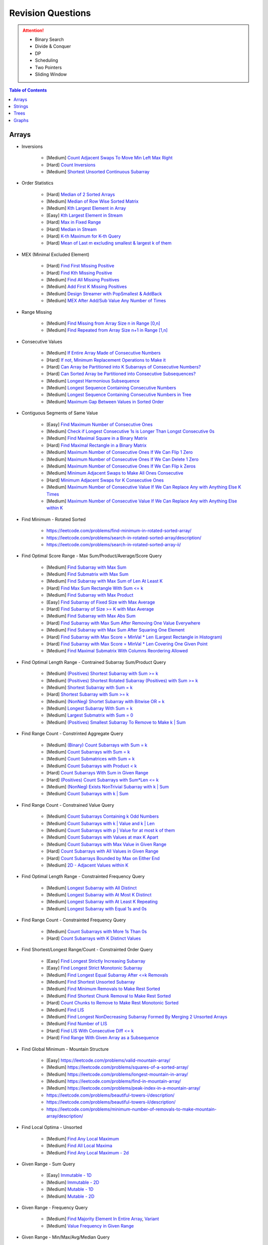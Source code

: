 *********************************************************************
Revision Questions
*********************************************************************
.. attention::
	- Binary Search
	- Divide & Conquer
	- DP
	- Scheduling
	- Two Pointers
	- Sliding Window

.. contents:: Table of Contents
   :depth: 1
   :local:
   :backlinks: none

Arrays
=====================================================================
- Inversions

	- [Medium] `Count Adjacent Swaps To Move Min Left Max Right <https://leetcode.com/problems/minimum-adjacent-swaps-to-make-a-valid-array/description/>`_
	- [Hard] `Count Inversions <https://leetcode.com/problems/count-of-smaller-numbers-after-self/description/>`_
	- [Medium] `Shortest Unsorted Continuous Subarray <https://leetcode.com/problems/shortest-unsorted-continuous-subarray/description/>`_
- Order Statistics

	- [Hard] `Median of 2 Sorted Arrays <https://leetcode.com/problems/median-of-two-sorted-arrays/description/?envType=problem-list-v2&envId=divide-and-conquer>`_
	- [Medium] `Median of Row Wise Sorted Matrix <https://leetcode.com/problems/median-of-a-row-wise-sorted-matrix/>`_
	- [Medium] `Kth Largest Element in Array <https://leetcode.com/problems/kth-largest-element-in-an-array/description/>`_
	- [Easy] `Kth Largest Element in Stream <https://leetcode.com/problems/kth-largest-element-in-a-stream/description/>`_
	- [Hard] `Max in Fixed Range <https://leetcode.com/problems/sliding-window-maximum/description/>`_
	- [Hard] `Median in Stream <https://leetcode.com/problems/find-median-from-data-stream/description/>`_
	- [Hard] `K-th Maximum for K-th Query <https://leetcode.com/problems/sequentially-ordinal-rank-tracker/description/>`_
	- [Hard] `Mean of Last m excluding smallest & largest k of them <https://leetcode.com/problems/finding-mk-average/description/>`_
- MEX (Minimal Excluded Element)

	- [Hard] `Find First Missing Positive <https://leetcode.com/problems/first-missing-positive/description/>`_
	- [Hard] `Find Kth Missing Positive <https://leetcode.com/problems/kth-missing-positive-number/description/>`_
	- [Medium] `Find All Missing Positives <https://leetcode.com/problems/find-all-numbers-disappeared-in-an-array/description/>`_
	- [Medium] `Add First K Missing Positives <https://leetcode.com/problems/append-k-integers-with-minimal-sum/description/>`_
	- [Medium] `Design Streamer with PopSmallest & AddBack <https://leetcode.com/problems/smallest-number-in-infinite-set/description/>`_
	- [Medium] `MEX After Add/Sub Value Any Number of Times <https://leetcode.com/problems/smallest-missing-non-negative-integer-after-operations/description/>`_
- Range Missing

	- [Medium] `Find Missing from Array Size n in Range [0,n] <https://leetcode.com/problems/missing-number/description/>`_
	- [Medium] `Find Repeated from Array Size n+1 in Range [1,n] <https://leetcode.com/problems/find-the-duplicate-number/description/>`_
- Consecutive Values

	- [Medium] `If Entire Array Made of Consecutive Numbers <https://leetcode.com/problems/check-if-an-array-is-consecutive/description/>`_
	- [Hard] `If not, Minimum Replacement Operations to Make it <https://leetcode.com/problems/minimum-number-of-operations-to-make-array-continuous/description/>`_
	- [Hard] `Can Array be Partitioned into K Subarrays of Consecutive Numbers? <https://leetcode.com/problems/hand-of-straights/description/>`_
	- [Hard] `Can Sorted Array be Partitioned into Consecutive Subsequences? <https://leetcode.com/problems/split-array-into-consecutive-subsequences/>`_
	- [Medium] `Longest Harmonious Subsequence <https://leetcode.com/problems/longest-harmonious-subsequence/description/>`_
	- [Medium] `Longest Sequence Containing Consecutive Numbers <https://leetcode.com/problems/longest-consecutive-sequence/>`_
	- [Medium] `Longest Sequence Containing Consecutive Numbers in Tree <https://leetcode.com/problems/binary-tree-longest-consecutive-sequence/description/>`_
	- [Medium] `Maximum Gap Between Values in Sorted Order <https://leetcode.com/problems/maximum-gap/description/>`_
- Contiguous Segments of Same Value

	- [Easy] `Find Maximum Number of Consecutive Ones <https://leetcode.com/problems/max-consecutive-ones/description/>`_
	- [Medium] `Check if Longest Consecutive 1s is Longer Than Longst Consecutive 0s <https://leetcode.com/problems/longer-contiguous-segments-of-ones-than-zeros/description/>`_
	- [Medium] `Find Maximal Square in a Binary Matrix <https://leetcode.com/problems/maximal-square/description/>`_
	- [Hard] `Find Maximal Rectangle in a Binary Matrix <https://leetcode.com/problems/maximal-rectangle/description/>`_
	- [Medium] `Maximum Number of Consecutive Ones If We Can Flip 1 Zero <https://leetcode.com/problems/max-consecutive-ones-ii/description/>`_
	- [Medium] `Maximum Number of Consecutive Ones If We Can Delete 1 Zero <https://leetcode.com/problems/longest-subarray-of-1s-after-deleting-one-element/description/>`_
	- [Medium] `Maximum Number of Consecutive Ones If We Can Flip k Zeros <https://leetcode.com/problems/max-consecutive-ones-iii/description/>`_
	- [Medium] `Minimum Adjacent Swaps to Make All Ones Consecutive <https://leetcode.com/problems/minimum-swaps-to-group-all-1s-together/description/>`_
	- [Hard] `Minimum Adjacent Swaps for K Consecutive Ones <https://leetcode.com/problems/minimum-adjacent-swaps-for-k-consecutive-ones/description/>`_
	- [Medium] `Maximum Number of Consecutive Value If We Can Replace Any with Anything Else K Times <https://leetcode.com/problems/longest-repeating-character-replacement/description/>`_
	- [Medium] `Maximum Number of Consecutive Value If We Can Replace Any with Anything Else within K <https://leetcode.com/problems/maximum-beauty-of-an-array-after-applying-operation/description/>`_
- Find Minimum - Rotated Sorted

	- https://leetcode.com/problems/find-minimum-in-rotated-sorted-array/
	- https://leetcode.com/problems/search-in-rotated-sorted-array/description/
	- https://leetcode.com/problems/search-in-rotated-sorted-array-ii/
- Find Optimal Score Range - Max Sum/Product/Average/Score Query

	- [Medium] `Find Subarray with Max Sum <https://leetcode.com/problems/maximum-subarray/description/>`_
	- [Medium] `Find Submatrix with Max Sum <https://www.geeksforgeeks.org/maximum-sum-submatrix/>`_
	- [Medium] `Find Subarray with Max Sum of Len At Least K <https://www.geeksforgeeks.org/largest-sum-subarray-least-k-numbers/>`_
	- [Hard] `Find Max Sum Rectangle With Sum <= k <https://leetcode.com/problems/max-sum-of-rectangle-no-larger-than-k/description/>`_
	- [Medium] `Find Subarray with Max Product <https://leetcode.com/problems/maximum-product-subarray/description/>`_
	- [Easy] `Find Subarray of Fixed Size with Max Average <https://leetcode.com/problems/maximum-average-subarray-i/description/>`_
	- [Hard] `Find Subarray of Size >= K with Max Average <https://leetcode.com/problems/maximum-average-subarray-ii/description/>`_
	- [Medium] `Find Subarray with Max Abs Sum <https://leetcode.com/problems/maximum-absolute-sum-of-any-subarray/description/>`_
	- [Hard] `Find Subarray with Max Sum After Removing One Value Everywhere <https://leetcode.com/problems/maximize-subarray-sum-after-removing-all-occurrences-of-one-element/description/>`_
	- [Medium] `Find Subarray with Max Sum After Squaring One Element <https://leetcode.com/problems/maximum-subarray-sum-after-one-operation/description/>`_
	- [Hard] `Find Subarray with Max Score = MinVal * Len (Largest Rectangle in Histogram) <https://leetcode.com/problems/largest-rectangle-in-histogram/description/>`_
	- [Hard] `Find Subarray with Max Score = MinVal * Len Covering One Given Point <https://leetcode.com/problems/maximum-score-of-a-good-subarray/>`_	
	- [Medium] `Find Maximal Submatrix With Columns Reordering Allowed <https://leetcode.com/problems/largest-submatrix-with-rearrangements/description/>`_	
- Find Optimal Length Range - Contrained Subarray Sum/Product Query

	- [Medium] `(Positives) Shortest Subarray with Sum >= k <https://leetcode.com/problems/minimum-size-subarray-sum/description/>`_
	- [Medium] `(Positives) Shortest Rotated Subarray (Positives) with Sum >= k <https://leetcode.com/problems/minimum-operations-to-reduce-x-to-zero/description/>`_
	- [Medium] `Shortest Subarray with Sum = k <https://www.geeksforgeeks.org/smallest-subarray-with-sum-k-from-an-array/>`_
	- [Hard] `Shortest Subarray with Sum >= k <https://leetcode.com/problems/shortest-subarray-with-sum-at-least-k/description/>`_	
	- [Medium] `(NonNeg) Shortet Subarray with Bitwise OR = k <https://leetcode.com/problems/shortest-subarray-with-or-at-least-k-ii/description/>`_
	- [Medium] `Longest Subarray With Sum = k <https://leetcode.com/problems/maximum-size-subarray-sum-equals-k/>`_	
	- [Medium] `Largest Submatrix with Sum = 0 <https://www.geeksforgeeks.org/largest-rectangular-sub-matrix-whose-sum-0/>`_	
	- [Medium] `(Positives) Smallest Subarray To Remove to Make k | Sum <https://leetcode.com/problems/make-sum-divisible-by-p/description/>`_	
- Find Range Count - Constrinted Aggregate Query

	- [Medium] `(Binary) Count Subarrays with Sum = k <https://leetcode.com/problems/binary-subarrays-with-sum/description/>`_
	- [Medium] `Count Subarrays with Sum = k <https://leetcode.com/problems/subarray-sum-equals-k/description/>`_
	- [Medium] `Count Submatrices with Sum = k <https://www.geeksforgeeks.org/count-of-submatrix-with-sum-x-in-a-given-matrix/>`_
	- [Medium] `Count Subarrays with Product < k <https://leetcode.com/problems/subarray-product-less-than-k/description/>`_
	- [Hard] `Count Subarrays With Sum in Given Range <https://leetcode.com/problems/count-of-range-sum/description/>`_
	- [Hard] `(Positives) Count Subarrays with Sum*Len <= k <https://leetcode.com/problems/count-subarrays-with-score-less-than-k/description/>`_
	- [Medium] `(NonNeg) Exists NonTrivial Subarray with k | Sum <https://leetcode.com/problems/continuous-subarray-sum/description/>`_
	- [Medium] `Count Subarrays with k | Sum <https://leetcode.com/problems/subarray-sums-divisible-by-k/description/>`_
- Find Range Count - Constrained Value Query

	- [Medium] `Count Subarrays Containing k Odd Numbers <https://leetcode.com/problems/count-number-of-nice-subarrays/description/>`_
	- [Medium] `Count Subarrays with k | Value and k | Len <https://leetcode.com/problems/count-of-interesting-subarrays/>`_
	- [Medium] `Count Subarrays with p | Value for at most k of them <https://leetcode.com/problems/k-divisible-elements-subarrays/>`_
	- [Medium] `Count Subarrays with Values at max K Apart <https://leetcode.com/problems/longest-continuous-subarray-with-absolute-diff-less-than-or-equal-to-limit/description/>`_
	- [Medium] `Count Subarrays with Max Value in Given Range <https://leetcode.com/problems/number-of-subarrays-with-bounded-maximum/description/>`_
	- [Hard] `Count Subarrays with All Values in Given Range <https://leetcode.com/problems/count-subarrays-with-fixed-bounds/description/>`_
	- [Hard] `Count Subarrays Bounded by Max on Either End <https://leetcode.com/problems/find-the-number-of-subarrays-where-boundary-elements-are-maximum/>`_
	- [Medium] `2D - Adjacent Values within K <https://leetcode.com/problems/find-the-grid-of-region-average/description/>`_
- Find Optimal Length Range - Constrainted Frequency Query

	- [Medium] `Longest Subarray with All Distinct <https://leetcode.com/problems/longest-substring-without-repeating-characters/description/>`_
	- [Medium] `Longest Subarray with At Most K Distinct <https://leetcode.com/problems/longest-substring-with-at-most-k-distinct-characters/>`_
	- [Medium] `Longest Subarray with At Least K Repeating <https://leetcode.com/problems/longest-substring-with-at-least-k-repeating-characters/>`_	
	- [Medium] `Longest Subarray with Equal 1s and 0s <https://leetcode.com/problems/contiguous-array/description/>`_	
- Find Range Count - Constrainted Frequency Query

	- [Medium] `Count Subarrays with More 1s Than 0s <https://leetcode.com/problems/count-subarrays-with-more-ones-than-zeros/>`_
	- [Hard] `Count Subarrays with K Distinct Values <https://leetcode.com/problems/subarrays-with-k-different-integers/>`_
- Find Shortest/Longest Range/Count - Constrainted Order Query

	- [Easy] `Find Longest Strictly Increasing Subarray <https://leetcode.com/problems/longest-continuous-increasing-subsequence/description/>`_
	- [Easy] `Find Longest Strict Monotonic Subarray <https://leetcode.com/problems/longest-strictly-increasing-or-strictly-decreasing-subarray/description/>`_
	- [Medium] `Find Longest Equal Subarray After <=k Removals <https://leetcode.com/problems/find-the-longest-equal-subarray/description/>`_
	- [Medium] `Find Shortest Unsorted Subarray <https://leetcode.com/problems/shortest-unsorted-continuous-subarray/description/>`_
	- [Medium] `Find Minimum Removals to Make Rest Sorted <https://www.geeksforgeeks.org/minimum-number-deletions-make-sorted-sequence/>`_
	- [Medium] `Find Shortest Chunk Removal to Make Rest Sorted <https://leetcode.com/problems/shortest-subarray-to-be-removed-to-make-array-sorted/description/>`_	
	- [Hard] `Count Chunks to Remove to Make Rest Monotonic Sorted <https://leetcode.com/problems/count-the-number-of-incremovable-subarrays-ii/>`_
	- [Medium] `Find LIS <https://leetcode.com/problems/longest-increasing-subsequence/description/>`_
	- [Medium] `Find Longest NonDecreasing Subarray Formed By Merging 2 Unsorted Arrays <https://leetcode.com/problems/longest-non-decreasing-subarray-from-two-arrays/description/>`_
	- [Medium] `Find Number of LIS <https://leetcode.com/problems/number-of-longest-increasing-subsequence/description/>`_
	- [Hard] `Find LIS With Consecutive Diff <= k <https://leetcode.com/problems/longest-increasing-subsequence-ii/description/>`_
	- [Hard] `Find Range With Given Array as a Subsequence <https://leetcode.com/problems/minimum-window-subsequence/description/>`_
- Find Global Minimum - Mountain Structure

	- [Easy] https://leetcode.com/problems/valid-mountain-array/
	- [Medium] https://leetcode.com/problems/squares-of-a-sorted-array/
	- [Medium] https://leetcode.com/problems/longest-mountain-in-array/
	- [Medium] https://leetcode.com/problems/find-in-mountain-array/
	- [Medium] https://leetcode.com/problems/peak-index-in-a-mountain-array/
	- https://leetcode.com/problems/beautiful-towers-i/description/
	- https://leetcode.com/problems/beautiful-towers-ii/description/
	- https://leetcode.com/problems/minimum-number-of-removals-to-make-mountain-array/description/
- Find Local Optima - Unsorted

	- [Medium] `Find Any Local Maximum <https://leetcode.com/problems/find-peak-element/description/>`_
	- [Medium] `Find All Local Maxima <https://leetcode.com/problems/find-the-peaks/>`_
	- [Medium] `Find Any Local Maximum - 2d <https://leetcode.com/problems/find-a-peak-element-ii/description/>`_
- Given Range - Sum Query

	- [Easy] `Immutable - 1D <https://leetcode.com/problems/range-sum-query-immutable/description/>`_
	- [Medium] `Immutable - 2D <https://leetcode.com/problems/range-sum-query-2d-immutable/description/>`_
	- [Medium] `Mutable - 1D <https://leetcode.com/problems/range-sum-query-mutable/>`_
	- [Medium] `Mutable - 2D <https://leetcode.com/problems/range-sum-query-2d-mutable/description/>`_
- Given Range - Frequency Query

	- [Medium] `Find Majority Element In Entire Array <https://leetcode.com/problems/majority-element/description/>`_, `Variant <https://leetcode.com/problems/majority-element-ii/description/>`_
	- [Medium] `Value Frequency in Given Range <https://leetcode.com/problems/range-frequency-queries/description/>`_
- Given Range - Min/Max/Avg/Median Query

	- [Hard] `Mutable - Range Min Query <https://www.spoj.com/problems/RMQSQ/>`_
	- [Hard] `Query Max for All Subarrays of Fixed Size K <https://leetcode.com/problems/sliding-window-maximum/description/>`_
	- [Hard] `Query Median for All Subarrays of Fixed Size K <https://leetcode.com/problems/sliding-window-median/description/>`_
	- [Hard] `Exists Max-Min-Max Partition So that Max=Min=Max <https://codeforces.com/contest/1454/problem/F>`_
	- [Hard] `Count Subarrays with Median = K <https://leetcode.com/problems/count-subarrays-with-median-k/>`_
	- [Hard] `Trapping Rain Water <https://leetcode.com/problems/trapping-rain-water/description/>`_
- Given Range - Binary Search

	- [Hard] `Optimal Placement With Penalty <https://leetcode.com/problems/minimize-max-distance-to-gas-station/>`_
- Assume Range - Binary Search

	- [Medium] `Koko Eating Bananas <https://leetcode.com/problems/koko-eating-bananas/>`_
- Optimal Partitioning

	- [Hard] `Partition Array into K Parts Minimising Largest Subarray Sum <https://leetcode.com/problems/split-array-largest-sum/description/>`_
- Permutation

	- [Medium] `Find Next Permutation <https://leetcode.com/problems/next-permutation/>`_
	- [Medium] `Find Max from 1 Swap <https://leetcode.com/problems/maximum-swap/>`_
	- [Hard] `Min Swaps To Make All Pairs Consecutives <https://leetcode.com/problems/couples-holding-hands/>`_
	- [Medium] `Check if 1 Swap Can Make Array Equal <https://leetcode.com/problems/check-if-one-string-swap-can-make-strings-equal/description/>`_
	- [Medium] `Check if Adjacent Swaps Can Make Array Equal <https://leetcode.com/problems/move-pieces-to-obtain-a-string/>`_
	- [Hard] `Check if Any Number of Swaps Can Make Array Equal <https://leetcode.com/problems/k-similar-strings/description/>`_
	- [Hard] `Last Substring in Lexicographical Order <https://leetcode.com/problems/last-substring-in-lexicographical-order/description/>`_	
- Selection

	- [Medium] `Subsequence of Len K Starting with Smallest <https://leetcode.com/problems/find-the-most-competitive-subsequence/description/>`_
	- [Easy] `Drop 1 Digit to Form Max Number <https://leetcode.com/problems/remove-digit-from-number-to-maximize-result/description/>`_
	- [Medium] `Drop K Digits to Form Min Number <https://leetcode.com/problems/remove-k-digits/>`_
	- [Hard] `Select Digits Sequentially From 2 Arrays to Form Max Number of Len <= k <https://leetcode.com/problems/create-maximum-number/description/>`_
- Greedy Search

	- [Medium] `Find Sup of a Given Number with Monotonic Digits <https://leetcode.com/problems/monotone-increasing-digits/description/>`_
- Intervals/Activity Selection

	- [Easy] `Exists Overlapping Intervals <https://leetcode.com/problems/meeting-rooms/description/>`_
	- [Medium] `Exists Overlapping Intervals <https://leetcode.com/problems/meeting-rooms-ii/description/>`_
	- [Medium] `Merge Overlapping Intervals <https://leetcode.com/problems/merge-intervals/description/>`_
	- [Medium] `Remove to Make Non Overlapping <https://leetcode.com/problems/non-overlapping-intervals/>`_	
	- [Medium] `Count Overlapping Segments <https://leetcode.com/problems/minimum-number-of-arrows-to-burst-balloons/description/>`_
	- [Medium] `Number of Running Job at Any Given Time <https://leetcode.com/problems/number-of-flowers-in-full-bloom/description/>`_
	- [Medium] `Shortest Running Job at Any Given Time <https://leetcode.com/problems/minimum-interval-to-include-each-query/description/>`_
	- [Medium] `Fixed Schedule with Capacity Requirement <https://leetcode.com/problems/car-pooling/description/>`_
	- [Hard] `Max Utilized Resource for Droppable Jobs <https://leetcode.com/problems/find-servers-that-handled-most-number-of-requests/description/>`_
	- [Medium] `Max Events That Can Be Attended Partially <https://leetcode.com/problems/maximum-number-of-events-that-can-be-attended/description/>`_
	- [Hard] `Max Events That Can Be Attended Fully <https://leetcode.com/problems/maximum-number-of-events-that-can-be-attended-ii/description/>`_
- Job Scheduling

	- [Medium] `Rearrage to Make Same Characters 1 Distance Apart <https://leetcode.com/problems/reorganize-string/description/>`_
	- [Hard] `Rearrage to Make Same Characters K Distance Apart <https://leetcode.com/problems/rearrange-string-k-distance-apart/description/>`_
	- [Medium] `Unordered Single CPU Scheduler with Repeat Constraint <https://leetcode.com/problems/task-scheduler/description/>`_	
	- [Medium] `Ordered Single CPU Scheduler with Repeat Constraint  <https://leetcode.com/problems/task-scheduler-ii/description/>`_
	- [Medium] `Optimal Job Allocation with Fixed Burst Time <https://leetcode.com/problems/minimum-number-of-work-sessions-to-finish-the-tasks/description/>`_
	- [Hard] `Optimal Job Allocation Among K Workers <https://leetcode.com/problems/find-minimum-time-to-finish-all-jobs/description/>`_
	- [Medium] `Optimal Job Allocation Among K Workers of Varying Capability <https://leetcode.com/problems/find-minimum-time-to-finish-all-jobs-ii/description/>`_
	- [Medium] `Max Utilized Resource for Flexi Schedule Jobs <https://leetcode.com/problems/meeting-rooms-iii/description/>`_
- Combinatorics

	- [Medium] `Generate All Permutations of Given Array of Uniques <https://leetcode.com/problems/permutations/description/>`_
	- [Medium] `Generate All Permutations of Given Array Containing Duplicates <https://leetcode.com/problems/permutations-ii/description/>`_
	- [Hard] `Generate Kth Permutation <https://leetcode.com/problems/permutation-sequence/description/>`_
	- [Medium] `Generate Palindrome Permutations of Given Array <https://leetcode.com/problems/palindrome-permutation-ii/description/>`_
	- [Medium] `Generate Combinations <https://leetcode.com/problems/combinations/>`_
	- [Medium] `Combinations Sum = K (With Replacement) <https://leetcode.com/problems/combination-sum/description/>`_
	- [Medium] `Combinations Sum = K (Without Replacement) <https://leetcode.com/problems/combination-sum-ii/description/>`_
	- [Medium] `Combinations of K Digits With Sum = N (Without Replacement) <https://leetcode.com/problems/combination-sum-iii/description/>`_
- Paranthesis

	- [Medium] `Generate All Valid Paranthesis of Given Size <https://leetcode.com/problems/generate-parentheses/description/>`_
	- [Medium] `Check Valid Paranthesis With Wildcard <https://leetcode.com/problems/valid-parenthesis-string/description/>`_
	- [Medium] `Min Remove to Make Valid Paranthesis <https://leetcode.com/problems/minimum-remove-to-make-valid-parentheses/description/>`_
	- [Medium] `Can Make Valid Paranthesis Flipping At Certain Allowed Position <https://leetcode.com/problems/check-if-a-parentheses-string-can-be-valid/description/>`_
- Palindromes

	- [Easy] `Can Be Made Palindrome With 1 Removal <https://leetcode.com/problems/valid-palindrome-ii/description/>`_
	- [Medium] `Can Be Made Palindrome With 1 Replacement <https://leetcode.com/problems/valid-palindrome-iv/description/>`_
	- [Medium] `Can be Made Palindrome With K Removal <https://leetcode.com/problems/valid-palindrome-iii/description/>`_
	- [Medium] `Longest Palindromic Subsequence <https://leetcode.com/problems/longest-palindromic-subsequence/description/>`_
	- [Medium] `Longest Palindromic Subsequence With Constraints <https://leetcode.com/problems/longest-palindromic-subsequence-ii/>`_
	- [Medium] `Longest Palindromic Subarray <https://leetcode.com/problems/longest-palindromic-substring/description/>`_
	- [Medium] `Count Palindromic Subarrays <https://leetcode.com/problems/palindromic-substrings/description/>`_
	- [Hard] `Count Distinct Palindromic Subsequences <https://leetcode.com/problems/count-different-palindromic-subsequences/description/>`_
	- [Medium] `Count Distinct Length 3 Palindromic Subsequences <https://leetcode.com/problems/unique-length-3-palindromic-subsequences/>`_
	- [Hard] `Count Palindromic Subsequences of Given Length <https://leetcode.com/problems/count-palindromic-subsequences/>`_
	- [Hard] `Longest Palindrome Merging Subsequences from 2 Arrays <https://leetcode.com/problems/maximize-palindrome-length-from-subsequences/>`_
- Misc

	- [Medium] `Construct Array Free of Arithmatic Subsequences <https://leetcode.com/problems/beautiful-array/description/>`_
	- [Hard] `Reconstruct Array from Given Condition <https://leetcode.com/problems/recover-the-original-array/description/>`_
	- [Hard] `Reconstruct Array from All Subcollection Sums <https://leetcode.com/problems/find-array-given-subset-sums/description/>`_

Strings
=====================================================================
- Prefix

	- [Medium] `Longest Common Prefix <https://leetcode.com/problems/longest-common-prefix/description/>`_
Trees
=====================================================================
Graphs
=====================================================================
